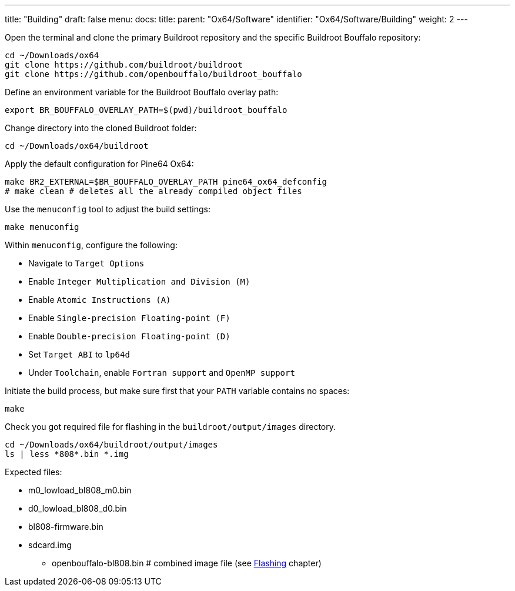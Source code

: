 ---
title: "Building"
draft: false
menu:
  docs:
    title:
    parent: "Ox64/Software"
    identifier: "Ox64/Software/Building"
    weight: 2
---

Open the terminal and clone the primary Buildroot repository and the specific Buildroot Bouffalo repository:

 cd ~/Downloads/ox64
 git clone https://github.com/buildroot/buildroot
 git clone https://github.com/openbouffalo/buildroot_bouffalo

Define an environment variable for the Buildroot Bouffalo overlay path:

 export BR_BOUFFALO_OVERLAY_PATH=$(pwd)/buildroot_bouffalo

Change directory into the cloned Buildroot folder:

 cd ~/Downloads/ox64/buildroot

Apply the default configuration for Pine64 Ox64:

 make BR2_EXTERNAL=$BR_BOUFFALO_OVERLAY_PATH pine64_ox64_defconfig
 # make clean # deletes all the already compiled object files

Use the `menuconfig` tool to adjust the build settings:

 make menuconfig

Within `menuconfig`, configure the following:

* Navigate to `Target Options`
* Enable `Integer Multiplication and Division (M)`
* Enable `Atomic Instructions (A)`
* Enable `Single-precision Floating-point (F)`
* Enable `Double-precision Floating-point (D)`
* Set `Target ABI` to `lp64d`
* Under `Toolchain`, enable `Fortran support` and `OpenMP support`

Initiate the build process, but make sure first that your `PATH` variable contains no spaces:

 make

Check you got required file for flashing in the `buildroot/output/images` directory.

 cd ~/Downloads/ox64/buildroot/output/images
 ls | less *808*.bin *.img

Expected files:

* m0_lowload_bl808_m0.bin
* d0_lowload_bl808_d0.bin
* bl808-firmware.bin
* sdcard.img

** openbouffalo-bl808.bin # combined image file (see link:Flashing#optional_create_a_combined_soc_image[Flashing] chapter)
